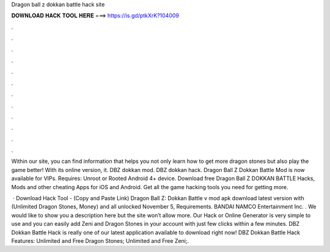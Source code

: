 Dragon ball z dokkan battle hack site



𝐃𝐎𝐖𝐍𝐋𝐎𝐀𝐃 𝐇𝐀𝐂𝐊 𝐓𝐎𝐎𝐋 𝐇𝐄𝐑𝐄 ===> https://is.gd/ptkXrK?104009



.



.



.



.



.



.



.



.



.



.



.



.

Within our site, you can find information that helps you not only learn how to get more dragon stones but also play the game better! With its online version, it. DBZ dokkan mod. DBZ dokkan hack. Dragon Ball Z Dokkan Battle Mod is now available for VIPs. Requires: Unroot or Rooted Android 4+ device. Download free Dragon Ball Z DOKKAN BATTLE Hacks, Mods and other cheating Apps for iOS and Android. Get all the game hacking tools you need for getting more.

 · Download Hack Tool -  (Copy and Paste Link) Dragon Ball Z: Dokkan Battle v mod apk download latest version with (Unlimited Dragon Stones, Money) and all unlocked November 5, Requirements. BANDAI NAMCO Entertainment Inc. . We would like to show you a description here but the site won’t allow  more. Our Hack or Online Generator is very simple to use and you can easily add Zeni and Dragon Stones in your account with just few clicks within a few minutes. DBZ Dokkan Battle Hack is really one of our latest application available to download right now! DBZ Dokkan Battle Hack Features: Unlimited and Free Dragon Stones; Unlimited and Free Zeni;.
